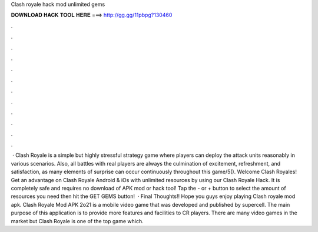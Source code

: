 Clash royale hack mod unlimited gems

𝐃𝐎𝐖𝐍𝐋𝐎𝐀𝐃 𝐇𝐀𝐂𝐊 𝐓𝐎𝐎𝐋 𝐇𝐄𝐑𝐄 ===> http://gg.gg/11pbpg?130460

.

.

.

.

.

.

.

.

.

.

.

.

 · Clash Royale is a simple but highly stressful strategy game where players can deploy the attack units reasonably in various scenarios. Also, all battles with real players are always the culmination of excitement, refreshment, and satisfaction, as many elements of surprise can occur continuously throughout this game/5(). Welcome Clash Royales! Get an advantage on Clash Royale Android & iOs with unlimited resources by using our Clash Royale Hack. It is completely safe and requires no download of APK mod or hack tool! Tap the - or + button to select the amount of resources you need then hit the GET GEMS button!  · Final Thoughts!! Hope you guys enjoy playing Clash royale mod apk. Clash Royale Mod APK 2o21 is a mobile video game that was developed and published by supercell. The main purpose of this application is to provide more features and facilities to CR players. There are many video games in the market but Clash Royale is one of the top game which.